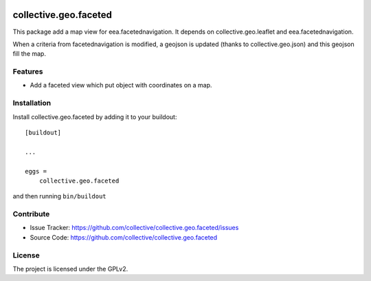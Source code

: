 .. This README is meant for consumption by humans and pypi. Pypi can render rst files so please do not use Sphinx features.
   If you want to learn more about writing documentation, please check out: http://docs.plone.org/about/documentation_styleguide.html
   This text does not appear on pypi or github. It is a comment.

.. image:: https://travis-ci.org/collective/collective.geo.faceted.svg?branch=master
   :target: https://travis-ci.org/collective/collective.geo.faceted
.. image:: https://coveralls.io/repos/collective/collective.geo.faceted/badge.svg?branch=master
 :target: https://coveralls.io/github/collective/collective.geo.faceted?branch=master
 
==============================================================================
collective.geo.faceted
==============================================================================

This package add a map view for eea.facetednavigation.
It depends on collective.geo.leaflet and eea.facetednavigation.

When a criteria from facetednavigation is modified, a geojson is updated (thanks to collective.geo.json) and this geojson fill the map.

Features
--------

- Add a faceted view which put object with coordinates on a map.

.. image:: https://raw.githubusercontent.com/collective/collective.geo.faceted/master/docs/screenshot.png
    :alt: The map on a collection.
    :width: 1007
    :height: 1026
    :align: center

Installation
------------

Install collective.geo.faceted by adding it to your buildout::

    [buildout]

    ...

    eggs =
        collective.geo.faceted


and then running ``bin/buildout``

Contribute
----------

- Issue Tracker: https://github.com/collective/collective.geo.faceted/issues
- Source Code: https://github.com/collective/collective.geo.faceted

License
-------

The project is licensed under the GPLv2.
